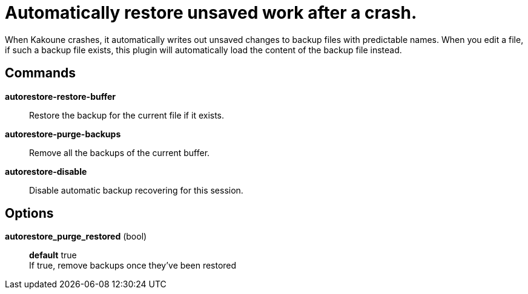 = Automatically restore unsaved work after a crash.

When Kakoune crashes, it automatically writes out unsaved changes to backup
files with predictable names. When you edit a file, if such a backup file
exists, this plugin will automatically load the content of the backup file
instead.

== Commands

*autorestore-restore-buffer*::
    Restore the backup for the current file if it exists.

*autorestore-purge-backups*::
    Remove all the backups of the current buffer.

*autorestore-disable*::
    Disable automatic backup recovering for this session.

== Options

*autorestore_purge_restored* (bool)::
    *default* true +
    If true, remove backups once they've been restored
